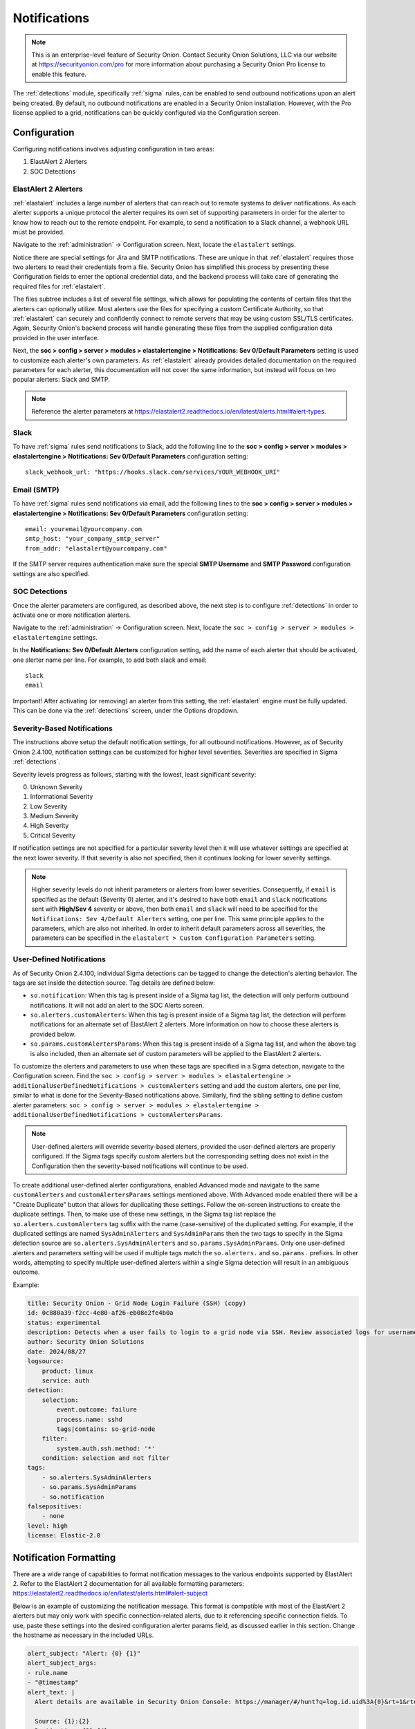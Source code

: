 .. _notifications:

Notifications  
=============

.. note::

    This is an enterprise-level feature of Security Onion. Contact Security Onion Solutions, LLC via our website at https://securityonion.com/pro for more information about purchasing a Security Onion Pro license to enable this feature.

The :ref:`detections` module, specifically :ref:`sigma` rules, can be enabled to send outbound notifications upon an alert being created. By default, no outbound notifications are enabled in a Security Onion installation. However, with the Pro license applied to a grid, notifications can be quickly configured via the Configuration screen.

Configuration
-------------

Configuring notifications involves adjusting configuration in two areas:

1. ElastAlert 2 Alerters
2. SOC Detections

ElastAlert 2 Alerters
~~~~~~~~~~~~~~~~~~~~~

:ref:`elastalert` includes a large number of alerters that can reach out to remote systems to deliver notifications. As each alerter supports a unique protocol the alerter requires its own set of supporting parameters in order for the alerter to know how to reach out to the remote endpoint. For example, to send a notification to a Slack channel, a webhook URL must be provided.

Navigate to the :ref:`administration` -> Configuration screen. Next, locate the ``elastalert`` settings.

.. image:: images/config-item-elastalert-alerter.png
  :target: _images/config-item-elastalert-alerter.png

Notice there are special settings for Jira and SMTP notifications. These are unique in that :ref:`elastalert` requires those two alerters to read their credentials from a file. Security Onion has simplified this process by presenting these Configuration fields to enter the optional credential data, and the backend process will take care of generating the required files for :ref:`elastalert`.

The files subtree includes a list of several file settings, which allows for populating the contents of certain files that the alerters can optionally utilize. Most alerters use the files for specifying a custom Certificate Authority, so that :ref:`elastalert` can securely and confidently connect to remote servers that may be using custom SSL/TLS certificates. Again, Security Onion's backend process will handle generating these files from the supplied configuration data provided in the user interface.

Next, the **soc > config > server > modules > elastalertengine > Notifications: Sev 0/Default Parameters** setting is used to customize each alerter's own parameters. As :ref:`elastalert` already provides detailed documentation on the required parameters for each alerter, this documentation will not cover the same information, but instead will focus on two popular alerters: Slack and SMTP.

.. note::

    Reference the alerter parameters at https://elastalert2.readthedocs.io/en/latest/alerts.html#alert-types.

Slack
~~~~~

To have :ref:`sigma` rules send notifications to Slack, add the following line to the **soc > config > server > modules > elastalertengine > Notifications: Sev 0/Default Parameters** configuration setting:

::

    slack_webhook_url: "https://hooks.slack.com/services/YOUR_WEBHOOK_URI"

Email (SMTP)
~~~~~~~~~~~~

To have :ref:`sigma` rules send notifications via email, add the following lines to the **soc > config > server > modules > elastalertengine > Notifications: Sev 0/Default Parameters** configuration setting:

::

    email: youremail@yourcompany.com
    smtp_host: "your_company_smtp_server"
    from_addr: "elastalert@yourcompany.com"

If the SMTP server requires authentication make sure the special **SMTP Username** and **SMTP Password** configuration settings are also specified.

SOC Detections
~~~~~~~~~~~~~~

Once the alerter parameters are configured, as described above, the next step is to configure :ref:`detections` in order to activate one or more notification alerters.

Navigate to the :ref:`administration` -> Configuration screen. Next, locate the ``soc > config > server > modules > elastalertengine`` settings.

In the **Notifications: Sev 0/Default Alerters** configuration setting, add the name of each alerter that should be activated, one alerter name per line. For example, to add both slack and email: 

::

  slack
  email

.. image:: images/config-item-soc-additionalAlerters.png
  :target: _images/config-item-soc-additionalAlerters.png

Important! After activating (or removing) an alerter from this setting, the :ref:`elastalert` engine must be fully updated. This can be done via the :ref:`detections` screen, under the Options dropdown.

.. image:: images/58_detections_options.png
  :target: _images/58_detections_options.png

Severity-Based Notifications
~~~~~~~~~~~~~~~~~~~~~~~~~~~~

The instructions above setup the default notification settings, for all outbound notifications. However, as of Security Onion 2.4.100, notification settings can be customized for higher level severities. Severities are specified in Sigma :ref:`detections`.

Severity levels progress as follows, starting with the lowest, least significant severity:

0. Unknown Severity
1. Informational Severity
2. Low Severity
3. Medium Severity
4. High Severity
5. Critical Severity

If notification settings are not specified for a particular severity level then it will use whatever settings are specified at the next lower severity. If that severity is also not specified, then it continues looking for lower severity settings.

.. note::

  Higher severity levels do not inherit parameters or alerters from lower severities. Consequently, if ``email`` is specified as the default (Severity 0) alerter, and it's desired to have both ``email`` and ``slack`` notifications sent with **High/Sev 4** severity or above, then both ``email`` and ``slack`` will need to be specified for the ``Notifications: Sev 4/Default Alerters`` setting, one per line. This same principle applies to the parameters, which are also not inherited. In order to inherit default parameters across all severities, the parameters can be specified in the ``elastalert > Custom Configuration Parameters`` setting.

User-Defined Notifications
~~~~~~~~~~~~~~~~~~~~~~~~~~

As of Security Onion 2.4.100, individual Sigma detections can be tagged to change the detection's alerting behavior. The tags are set inside the detection source. Tag details are defined below:

- ``so.notification``: When this tag is present inside of a Sigma tag list, the detection will only perform outbound notifications. It will not add an alert to the SOC Alerts screen.
- ``so.alerters.customAlerters``: When this tag is present inside of a Sigma tag list, the detection will perform notifications for an alternate set of ElastAlert 2 alerters. More information on how to choose these alerters is provided below.
- ``so.params.customAlertersParams``: When this tag is present inside of a Sigma tag list, and when the above tag is also included, then an alternate set of custom parameters will be applied to the ElastAlert 2 alerters.

To customize the alerters and parameters to use when these tags are specified in a Sigma detection, navigate to the Configuration screen. Find the ``soc > config > server > modules > elastalertengine > additionalUserDefinedNotifications > customAlerters`` setting and add the custom alerters, one per line, similar to what is done for the Severity-Based notifications above. Similarly, find the sibling setting to define custom alerter parameters: ``soc > config > server > modules > elastalertengine > additionalUserDefinedNotifications > customAlertersParams``.

.. note::

  User-defined alerters will override severity-based alerters, provided the user-defined alerters are properly configured. If the Sigma tags specify custom alerters but the corresponding setting does not exist in the Configuration then the severity-based notifications will continue to be used.

To create additional user-defined alerter configurations, enabled Advanced mode and navigate to the same ``customAlerters`` and ``customAlertersParams`` settings mentioned above. With Advanced mode enabled there will be a "Create Duplicate" button that allows for duplicating these settings. Follow the on-screen instructions to create the duplicate settings. Then, to make use of these new settings, in the Sigma tag list replace the ``so.alerters.customAlerters`` tag suffix with the name (case-sensitive) of the duplicated setting. For example, if the duplicated settings are named ``SysAdminAlerters`` and ``SysAdminParams`` then the two tags to specify in the Sigma detection source are ``so.alerters.SysAdminAlerters`` and ``so.params.SysAdminParams``. Only one user-defined alerters and parameters setting will be used if multiple tags match the ``so.alerters.`` and ``so.params.`` prefixes. In other words, attempting to specify multiple user-defined alerters within a single Sigma detection will result in an ambiguous outcome.

Example:

.. code::

  title: Security Onion - Grid Node Login Failure (SSH) (copy)
  id: 0c880a39-f2cc-4e80-af26-eb08e2fe4b0a
  status: experimental
  description: Detects when a user fails to login to a grid node via SSH. Review associated logs for username and source IP.
  author: Security Onion Solutions
  date: 2024/08/27
  logsource:
      product: linux
      service: auth
  detection:
      selection:
          event.outcome: failure
          process.name: sshd
          tags|contains: so-grid-node
      filter:
          system.auth.ssh.method: '*'
      condition: selection and not filter
  tags:
      - so.alerters.SysAdminAlerters
      - so.params.SysAdminParams
      - so.notification
  falsepositives:
      - none
  level: high
  license: Elastic-2.0

Notification Formatting
-----------------------

There are a wide range of capabilities to format notification messages to the various endpoints supported by ElastAlert 2. Refer to the ElastAlert 2 documentation for all available formatting parameters: https://elastalert2.readthedocs.io/en/latest/alerts.html#alert-subject

Below is an example of customizing the notification message. This format is compatible with most of the ElastAlert 2 alerters but may only work with specific connection-related alerts, due to it referencing specific connection fields. To use, paste these settings into the desired configuration alerter params field, as discussed earlier in this section. Change the hostname as necessary in the included URLs.

.. code::

  alert_subject: "Alert: {0} {1}"
  alert_subject_args:
  - rule.name
  - "@timestamp"
  alert_text: |
    Alert details are available in Security Onion Console: https://manager/#/hunt?q=log.id.uid%3A{0}&rt=1&rtu=days 

    Source: {1}:{2}
    Destination: {3}:{4}

    Investigate the network community ID: https://manager/#/hunt?q=network.community_id%3A"{5}"&rt=1&rtu=days 
  alert_text_type: alert_text_only
  alert_text_args: ["log.id.uid", "source.ip", "source.port", "destination.ip", "destination.port", "network.community_id"]

Applying Changes
----------------

In order for alerters and parameters to take effect, multiple synchronizations must occur. These are done automatically on a set schedule, but it is possible to force them earlier, if needed. Specifically, the following must take place for the changes to be applied to the ElastAlert 2 rules:

1. Changes are saved in Configuration screen by the SOC Admin.
2. Configuration is synchronized across the grid. To manually force a grid sync, go to the Configuration screen, open the ``Options`` dropdown at the top, and click ``Synchronize``.
3. Sigma Detection edits are saved, such as adding the user-defined notification tags, or changing the severity.
4. Sigma Detections are synchronized. Click Full Synchronize for ElastAlert rules, or to force a single detection sync go to the Detection Source tab, make an edit to the source, and click ``Update``.

.. note::

  It may take a minute or two for the ElastAlert 2 process to detect the changed rules, and then another few minutes for ElastAlert 2 to run that rule.
